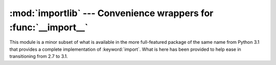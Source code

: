 :mod:`importlib` --- Convenience wrappers for :func:`__import__`
================================================================

.. module:: importlib
   :synopsis: Convenience wrappers for __import__

.. moduleauthor:: Brett Cannon <brett@python.org>
.. sectionauthor:: Brett Cannon <brett@python.org>

.. versionadded:: 2.7

This module is a minor subset of what is available in the more full-featured
package of the same name from Python 3.1 that provides a complete
implementation of :keyword:`import`. What is here has been provided to
help ease in transitioning from 2.7 to 3.1.


.. function:: import_module(name, package=None)

    Import a module. The *name* argument specifies what module to
    import in absolute or relative terms
    (e.g. either ``pkg.mod`` or ``..mod``). If the name is
    specified in relative terms, then the *package* argument must be
    specified to the package which is to act as the anchor for resolving the
    package name (e.g. ``import_module('..mod', 'pkg.subpkg')`` will import
    ``pkg.mod``).  The specified module will be inserted into
    :data:`sys.modules` and returned.
